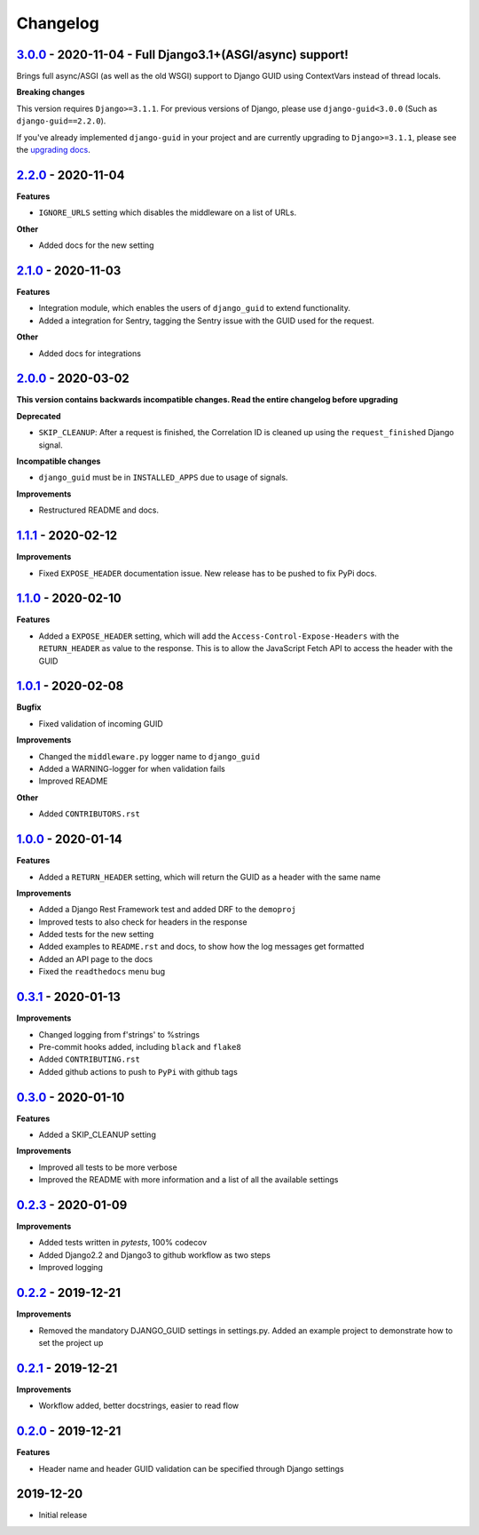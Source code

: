 Changelog
=========


`3.0.0`_ - 2020-11-04 - Full Django3.1+(ASGI/async) support!
------------------------------------------------------------
Brings full async/ASGI (as well as the old WSGI) support to Django GUID using ContextVars instead of thread locals.

**Breaking changes**

This version requires ``Django>=3.1.1``. For previous versions of Django,
please use ``django-guid<3.0.0`` (Such as ``django-guid==2.2.0``).

If you've already implemented ``django-guid`` in your project and are currently upgrading to ``Django>=3.1.1``, please
see the `upgrading docs`_.


`2.2.0`_ - 2020-11-04
---------------------
**Features**

* ``IGNORE_URLS`` setting which disables the middleware on a list of URLs.

**Other**

* Added docs for the new setting


`2.1.0`_ - 2020-11-03
---------------------
**Features**

* Integration module, which enables the users of ``django_guid`` to extend functionality.
* Added a integration for Sentry, tagging the Sentry issue with the GUID used for the request.

**Other**

* Added docs for integrations


`2.0.0`_ - 2020-03-02
---------------------
**This version contains backwards incompatible changes. Read the entire changelog before upgrading**


**Deprecated**

* ``SKIP_CLEANUP``: After a request is finished, the Correlation ID is cleaned up using the ``request_finished`` Django signal.


**Incompatible changes**

* ``django_guid`` must be in ``INSTALLED_APPS`` due to usage of signals.


**Improvements**

* Restructured README and docs.


`1.1.1`_ - 2020-02-12
---------------------

**Improvements**

* Fixed ``EXPOSE_HEADER`` documentation issue. New release has to be pushed to fix PyPi docs.


`1.1.0`_ - 2020-02-10
---------------------

**Features**

* Added a ``EXPOSE_HEADER`` setting, which will add the ``Access-Control-Expose-Headers`` with the ``RETURN_HEADER`` as value to the response. This is to allow the JavaScript Fetch API to access the header with the GUID



`1.0.1`_ - 2020-02-08
---------------------

**Bugfix**

* Fixed validation of incoming GUID

**Improvements**

* Changed the ``middleware.py`` logger name to ``django_guid``

* Added a WARNING-logger for when validation fails

* Improved README

**Other**

* Added ``CONTRIBUTORS.rst``



`1.0.0`_ - 2020-01-14
---------------------

**Features**

* Added a ``RETURN_HEADER`` setting, which will return the GUID as a header with the same name


**Improvements**

* Added a Django Rest Framework test and added DRF to the ``demoproj``

* Improved tests to also check for headers in the response

* Added tests for the new setting

* Added examples to ``README.rst`` and docs, to show how the log messages get formatted

* Added an API page to the docs

* Fixed the ``readthedocs`` menu bug



`0.3.1`_ - 2020-01-13
---------------------

**Improvements**

* Changed logging from f'strings' to %strings

* Pre-commit hooks added, including ``black`` and ``flake8``

* Added ``CONTRIBUTING.rst``

* Added github actions to push to ``PyPi`` with github tags



`0.3.0`_ - 2020-01-10
---------------------

**Features**

* Added a SKIP_CLEANUP setting

**Improvements**

* Improved all tests to be more verbose

* Improved the README with more information and a list of all the available settings


`0.2.3`_ - 2020-01-09
---------------------

**Improvements**

* Added tests written in `pytests`, 100% codecov

* Added Django2.2 and Django3 to github workflow as two steps

* Improved logging


`0.2.2`_ - 2019-12-21
---------------------

**Improvements**

* Removed the mandatory DJANGO_GUID settings in settings.py. Added an example project to demonstrate how to set the project up


`0.2.1`_ - 2019-12-21
---------------------

**Improvements**

* Workflow added, better docstrings, easier to read flow


`0.2.0`_ - 2019-12-21
---------------------

**Features**

* Header name and header GUID validation can be specified through Django settings

2019-12-20
------------------

* Initial release


.. _0.2.0: https://github.com/snok/django-guid/compare/0.1.2...0.2.0
.. _0.2.1: https://github.com/snok/django-guid/compare/0.2.0...0.2.1
.. _0.2.2: https://github.com/snok/django-guid/compare/0.2.1...0.2.2
.. _0.2.3: https://github.com/snok/django-guid/compare/0.2.2...0.2.3
.. _0.3.0: https://github.com/snok/django-guid/compare/0.2.3...0.3.0
.. _0.3.1: https://github.com/snok/django-guid/compare/0.3.0...0.3.1
.. _1.0.0: https://github.com/snok/django-guid/compare/0.3.0...1.0.0
.. _1.0.1: https://github.com/snok/django-guid/compare/1.0.0...1.0.1
.. _1.1.0: https://github.com/snok/django-guid/compare/1.0.1...1.1.0
.. _1.1.1: https://github.com/snok/django-guid/compare/1.1.0...1.1.1
.. _2.0.0: https://github.com/snok/django-guid/compare/1.1.1...2.0.0
.. _2.1.0: https://github.com/snok/django-guid/compare/2.0.0...2.1.0
.. _2.2.0: https://github.com/snok/django-guid/compare/2.1.0...2.2.0
.. _3.0.0: https://github.com/snok/django-guid/compare/2.2.0...3.0.0
.. _upgrading docs: https://django-guid.readthedocs.io/en/latest/upgrading.html
